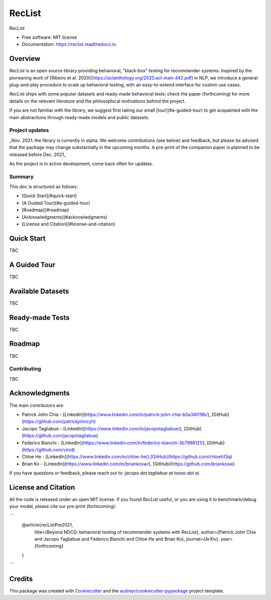 =======
RecList
=======


.. image:: https://img.shields.io/pypi/v/reclist.svg
        :target: https://pypi.python.org/pypi/reclist

.. image:: https://img.shields.io/travis/vinid/reclist.svg
        :target: https://travis-ci.com/vinid/reclist

.. image:: https://readthedocs.org/projects/reclist/badge/?version=latest
        :target: https://reclist.readthedocs.io/en/latest/?version=latest
        :alt: Documentation Status


.. image:: https://pyup.io/repos/github/vinid/reclist/shield.svg
     :target: https://pyup.io/repos/github/vinid/reclist/
     :alt: Updates



RecList


* Free software: MIT license
* Documentation: https://reclist.readthedocs.io.



Overview
--------

*RecList* is an open source library providing behavioral, "black-box" testing for recommender systems. Inspired by the pioneering work of [Ribeiro et al. 2020](https://aclanthology.org/2020.acl-main.442.pdf) in NLP, we introduce a general plug-and-play procedure to scale up behavioral testing, with an easy-to-extend interface for custom use cases.

*RecList* ships with some popular datasets and ready-made behavioral tests: check the paper (forthcoming) for more details on the relevant literature and the philosophical motivations behind the project.

If you are not familiar with the library, we suggest first taking our small [tour](#a-guided-tour) to get acquainted with the main abstractions through ready-made models and public datasets.

Project updates
~~~~~~~~~~~~~~~

_Nov. 2021: the library is currently in alpha. We welcome contributions (see below) and feedback, but please be advised that the package may change substantially in the upcoming months. A pre-print of the companion paper is planned to be released before Dec. 2021_

As the project is in active development, come back often for updates.

Summary
~~~~~~~

This doc is structured as follows:

* [Quick Start](#quick-start)
* [A Guided Tour](#a-guided-tour)
* [Roadmap](#roadmap)
* [Acknowledgments](#acknowledgments)
* [License and Citation](#license-and-citation)

Quick Start
-----------

TBC

A Guided Tour
-------------

TBC

Available Datasets
------------------

TBC

Ready-made Tests
----------------

TBC

Roadmap
-------

TBC

Contributing
~~~~~~~~~~~~

TBC

Acknowledgments
---------------

The main contributors are:

* Patrick John Chia - [LinkedIn](https://www.linkedin.com/in/patrick-john-chia-b0a34019b/), [GitHub](https://github.com/patrickjohncyh)
* Jacopo Tagliabue - [LinkedIn](https://www.linkedin.com/in/jacopotagliabue/), [GitHub](https://github.com/jacopotagliabue)
* Federico Bianchi - [LinkedIn](https://www.linkedin.com/in/federico-bianchi-3b7998121/), [GitHub](https://github.com/vinid)
* Chloe He - [LinkedIn](https://www.linkedin.com/in/chloe-he/),[GitHub](https://github.com/chloeh13q)
* Brian Ko - [LinkedIn](https://www.linkedin.com/in/briankosw/), [GitHub](https://github.com/briankosw)

If you have questions or feedback, please reach out to: `jacopo dot tagliabue at tooso dot ai`.

License and Citation
--------------------

All the code is released under an open MIT license. If you found *RecList* useful, or you are using it to benchmark/debug your model, please cite our pre-print (forhtcoming):

```
    @article{recListPre2021,
      title={Beyond NDCG: behavioral testing of recommender systems with RecList},
      author={Patrick John Chia and Jacopo Tagliabue and Federico Bianchi and Chloe He and Brian Ko},
      journal={ArXiv},
      year={forthcoming}
    }
```

Credits
-------

This package was created with Cookiecutter_ and the `audreyr/cookiecutter-pypackage`_ project template.

.. _Cookiecutter: https://github.com/audreyr/cookiecutter
.. _`audreyr/cookiecutter-pypackage`: https://github.com/audreyr/cookiecutter-pypackage
